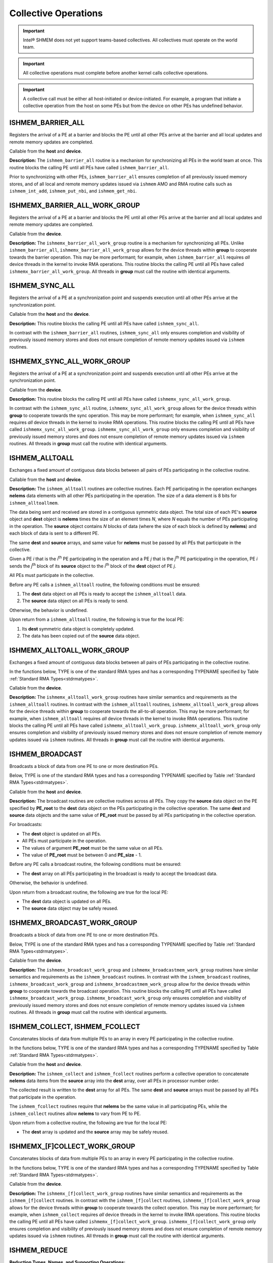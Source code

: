 .. _collectives:

---------------------
Collective Operations
---------------------

.. important:: Intel® SHMEM does not yet support teams-based
   collectives.  All collectives must operate on the world team.

.. important:: All collective operations must complete before another kernel
   calls collective operations.

.. important:: A collective call must be either all host-initiated or
   device-initiated. For example, a program that initiate a collective
   operation from the host on some PEs but from the device on other PEs has
   undefined behavior.

^^^^^^^^^^^^^^^^^^^^
ISHMEM_BARRIER_ALL
^^^^^^^^^^^^^^^^^^^^

Registers the arrival of a PE at a barrier and blocks the PE until all other
PEs arrive at the barrier and all local updates and remote memory updates are
completed.

.. cpp:function:: void ishmem_barrier_all()

Callable from the **host** and **device**.

**Description:**
The ``ishmem_barrier_all`` routine is a mechanism for synchronizing all PEs
in the world team at once.
This routine blocks the calling PE until all PEs have called
``ishmem_barrier_all``.

.. In a multithreaded Intel® SHMEM program, only the calling thread is blocked,
.. however, it may not be called concurrently by multiple threads in the same
.. PE.

Prior to synchronizing with other PEs, ``ishmem_barrier_all`` ensures
completion of all previously issued memory stores, and of all local and remote
memory updates issued via ``ishmem`` AMO and RMA routine calls such as
``ishmem_int_add``, ``ishmem_put_nbi``, and ``ishmem_get_nbi``.


^^^^^^^^^^^^^^^^^^^^^^^^^^^^^^
ISHMEMX_BARRIER_ALL_WORK_GROUP
^^^^^^^^^^^^^^^^^^^^^^^^^^^^^^

Registers the arrival of a PE at a barrier and blocks the PE until all other
PEs arrive at the barrier and all local updates and remote memory updates are
completed.

.. cpp:function:: template<typename Group> void ishmemx_barrier_all_work_group(const Group& group)

  :param group: The SYCL ``group`` or ``sub_group`` on which to collectively perform the barrier operation.

Callable from the **device**.

**Description:**
The ``ishmemx_barrier_all_work_group`` routine is a mechanism for
synchronizing all PEs.
Unlike ``ishmem_barrier_all``, ``ishmemx_barrier_all_work_group`` allows
for the device threads within **group** to cooperate towards the barrier
operation.
This may be more performant; for example, when ``ishmem_barrier_all``
requires `all` device threads in the kernel to invoke RMA operations.
This routine blocks the calling PE until all PEs have called
``ishmemx_barrier_all_work_group``.
All threads in **group** must call the routine with identical arguments.

^^^^^^^^^^^^^^^^^
ISHMEM_SYNC_ALL
^^^^^^^^^^^^^^^^^

Registers the arrival of a PE at a synchronization point and suspends
execution until all other PEs arrive at the synchronization point.

.. cpp:function:: void ishmem_sync_all()

Callable from the **host** and the **device**.

**Description:**
This routine blocks the calling PE until all PEs have called
``ishmem_sync_all``.

.. In a multithreaded Intel® SHMEM program, only the calling thread is blocked.

In contrast with the ``ishmem_barrier_all`` routines, ``ishmem_sync_all``
only ensures completion and visibility of previously issued memory
stores and does not ensure completion of remote memory updates issued via
``ishmem`` routines.


^^^^^^^^^^^^^^^^^^^^^^^^^^^
ISHMEMX_SYNC_ALL_WORK_GROUP
^^^^^^^^^^^^^^^^^^^^^^^^^^^

Registers the arrival of a PE at a synchronization point and suspends
execution until all other PEs arrive at the synchronization point.

.. cpp:function:: template<typename Group> void ishmemx_sync_all_work_group(const Group& group)

  :param group: The SYCL ``group`` or ``sub_group`` on which to collectively perform the barrier operation.

Callable from the **device**.

**Description:**
This routine blocks the calling PE until all PEs have called
``ishmemx_sync_all_work_group``.

.. In a multithreaded Intel® SHMEM program, only the calling thread is blocked.

In contrast with the ``ishmem_sync_all`` routine, ``ishmemx_sync_all_work_group`` allows for the device threads within **group** to cooperate towards the sync operation.
This may be more performant; for example, when ``ishmem_sync_all``
requires `all` device threads in the kernel to invoke RMA operations.
This routine blocks the calling PE until all PEs have called
``ishmemx_sync_all_work_group``.
``ishmemx_sync_all_work_group`` only ensures completion and visibility of
previously issued memory stores and does not ensure completion of remote
memory updates issued via ``ishmem`` routines.
All threads in **group** must call the routine with identical arguments.


^^^^^^^^^^^^^^^
ISHMEM_ALLTOALL
^^^^^^^^^^^^^^^

Exchanges a fixed amount of contiguous data blocks between all pairs of PEs
participating in the collective routine.

.. cpp:function:: int ishmem_TYPENAME_alltoall(TYPE* dest, const TYPE* source, size_t nelems)

.. cpp:function:: int ishmem_alltoallmem(void* dest, const void* source, size_t nelems)

   :param dest: Symmetric address of a data object large enough to receive the combined total of **nelems** elements from each PE. The type of **dest** should match the TYPE and TYPENAME according to the table of :ref:`Standard RMA types<stdrmatypes>`.
   :param source: Symmetric address of a data object that contains **nelems** elements of data for each PE, ordered according to destination PE. The type of **source** should match the TYPE and TYPENAME according to the table of :ref:`Standard RMA types<stdrmatypes>`.
   :param nelems: The number of elements to exchange for each PE. For ``ishmem_alltoallmem``, elements are bytes.
   :returns:  zero on successful local completion; otherwise, nonzero.

Callable from the **host** and **device**.

**Description:**
The ``ishmem_alltoall`` routines are collective routines. Each PE
participating in the operation exchanges **nelems** data elements
with all other PEs participating in the operation.
The size of a data element is 8 bits for ``ishmem_alltoallmem``.

The data being sent and received are stored in a contiguous symmetric data
object.
The total size of each PE's **source** object and **dest** object is **nelems**
times the size of an element times `N`, where `N` equals the number of PEs
participating in the operation.
The **source** object contains `N` blocks of data (where the size of each block
is defined by **nelems**) and each block of data is sent to a different PE.

The same **dest** and **source** arrays, and same value for **nelems** must be
passed by all PEs that participate in the collective.

.. FIXME: TEAMS

.. Given a PE `i` that is the `k`:sup:`th` PE participating in the operation and a
.. PE `j` that is the `l`:sup:`th` PE participating in the operation, PE `i` sends
.. the `l`:sup:`th` block of its **source** object to the `k`:sup:`th` block of
.. the **dest** object of PE `j`.

Given a PE `i` that is the `i`:sup:`th` PE participating in the operation and a
PE `j` that is the `j`:sup:`th` PE participating in the operation, PE `i` sends
the `j`:sup:`th` block of its **source** object to the `i`:sup:`th` block of
the **dest** object of PE `j`.

All PEs must participate in the collective.

Before any PE calls a ``ishmem_alltoall`` routine, the following conditions must
be ensured:

.. FIXME: PSYNC?

#. The **dest** data object on all PEs is ready to accept the
   ``ishmem_alltoall`` data.
#. The **source** data object on all PEs is ready to send.

Otherwise, the behavior is undefined.

Upon return from a ``ishmem_alltoall`` routine, the following is true for
the local PE:

#. Its **dest** symmetric data object is completely updated.
#. The data has been copied out of the **source** data object.

^^^^^^^^^^^^^^^^^^^^^^^^^^^
ISHMEMX_ALLTOALL_WORK_GROUP
^^^^^^^^^^^^^^^^^^^^^^^^^^^

Exchanges a fixed amount of contiguous data blocks between all pairs of PEs
participating in the collective routine.

In the functions below, TYPE is one of the standard RMA types and has a
corresponding TYPENAME specified by Table :ref:`Standard RMA
Types<stdrmatypes>`.

.. cpp:function:: template<typename Group> int ishmemx_TYPENAME_alltoall_work_group(TYPE* dest, const TYPE* source, size_t nelems, const Group& group)

.. cpp:function:: template<typename Group> int ishmemx_alltoallmem_work_group(void* dest, const void* source, size_t nelems, const Group& group)

   :param dest: Symmetric address of a data object large enough to receive the combined total of **nelems** elements from each PE. The type of **dest** should match the TYPE and TYPENAME according to the table of :ref:`Standard RMA types<stdrmatypes>`.
   :param source: Symmetric address of a data object that contains **nelems** elements of data for each PE, ordered according to destination PE. The type of **source** should match the TYPE and TYPENAME according to the table of :ref:`Standard RMA types<stdrmatypes>`.
   :param nelems: The number of elements to exchange for each PE. For ``ishmem_alltoallmem``, elements are bytes.
   :param group: The SYCL ``group`` or ``sub_group`` on which to collectively perform the barrier operation.
   :returns:  zero on successful local completion; otherwise, nonzero.

Callable from the **device**.

**Description:**
The ``ishmemx_alltoall_work_group`` routines have similar semantics and
requirements as the ``ishmem_alltoall`` routines.
In contrast with the ``ishmem_alltoall`` routines,
``ishmemx_alltoall_work_group`` allows for the device threads within **group**
to cooperate towards the all-to-all operation.
This may be more performant; for example, when ``ishmem_alltoall``
requires `all` device threads in the kernel to invoke RMA operations.
This routine blocks the calling PE until all PEs have called
``ishmemx_alltoall_work_group``.
``ishmemx_alltoall_work_group`` only ensures completion and visibility of
previously issued memory stores and does not ensure completion of remote memory
updates issued via ``ishmem`` routines.
All threads in **group** must call the routine with identical arguments.

^^^^^^^^^^^^^^^^
ISHMEM_BROADCAST
^^^^^^^^^^^^^^^^

Broadcasts a block of data from one PE to one or more destination PEs.

Below, TYPE is one of the standard RMA types and has a corresponding TYPENAME
specified by Table :ref:`Standard RMA Types<stdrmatypes>`.

.. cpp:function:: int ishmem_TYPENAME_broadcast(TYPE* dest, const TYPE* source, size_t nelems, int PE_root)

.. cpp:function:: int ishmem_broadcastmem(void* dest, const void* source, size_t nelems, int PE_root)

   :param dest: Symmetric address of the destination data object. The type of **dest** should match the TYPE and TYPENAME according to the table of :ref:`Standard RMA types<stdrmatypes>`. 
   :param source: Symmetric address of the source data object. The type of **source** should match the TYPE and TYPENAME according to the table of :ref:`Standard RMA types<stdrmatypes>`.
   :param nelems: The number of elements in the **source** and **dest** arrays. For ``ishmem_broadcastmem``, elements are bytes.
   :param PE_root: The PE from which the data is copied.
   :returns:  zero on successful local completion; otherwise, nonzero.

Callable from the **host** and **device**.

**Description:**
The broadcast routines are collective routines across all PEs.
They copy the **source** data object on the PE specified by **PE_root** to
the **dest** data object on the PEs participating in the collective
operation.
The same **dest** and **source** data objects and the same value of
**PE_root** must be passed by all PEs participating in the collective
operation.

For broadcasts:

* The **dest** object is updated on all PEs.

* All PEs must participate in the operation.

* The values of argument **PE_root** must be the same value on all PEs.

* The value of **PE_root** must be between 0 and **PE_size** - 1.

Before any PE calls a broadcast routine, the following conditions must be
ensured:

* The **dest** array on all PEs participating in the broadcast is ready to accept the broadcast data.

Otherwise, the behavior is undefined.

Upon return from a broadcast routine, the following are true for the local
PE:

* The **dest** data object is updated on all PEs.

* The **source** data object may be safely reused.

^^^^^^^^^^^^^^^^^^^^^^^^^^^^
ISHMEMX_BROADCAST_WORK_GROUP
^^^^^^^^^^^^^^^^^^^^^^^^^^^^

Broadcasts a block of data from one PE to one or more destination PEs.

Below, TYPE is one of the standard RMA types and has a corresponding TYPENAME
specified by Table :ref:`Standard RMA Types<stdrmatypes>`.

.. cpp:function:: template<typename Group> int ishmemx_TYPENAME_broadcast_work_group(TYPE* dest, const TYPE* source, size_t nelems, int PE_root, const Group& group)

.. cpp:function:: template<typename Group> int ishmemx_broadcastmem_work_group(void* dest, const void* source, size_t nelems, int PE_root, const Group& group)

   :param dest: Symmetric address of the destination data object. The type of **dest** should match the TYPE and TYPENAME according to the table of :ref:`Standard RMA types<stdrmatypes>`. 
   :param source: Symmetric address of the source data object. The type of **source** should match the TYPE and TYPENAME according to the table of :ref:`Standard RMA types<stdrmatypes>`.
   :param nelems: The number of elements in the **source** and **dest** arrays. For ``ishmemx_broadcastmem_work_group``, elements are bytes.
   :param PE_root: The PE from which the data is copied.
   :param group: The SYCL ``group`` or ``sub_group`` on which to collectively perform the barrier operation.
   :returns:  zero on successful local completion; otherwise, nonzero.

Callable from the **device**.

**Description:**
The ``ishmemx_broadcast_work_group`` and
``ishmemx_broadcastmem_work_group`` routines have similar semantics and
requirements as the ``ishmem_broadcast`` routines.
In contrast with the ``ishmem_broadcast`` routines,
``ishmemx_broadcast_work_group`` and ``ishmemx_broadcastmem_work_group``
allow for the device threads within **group** to cooperate towards the broadcast operation.
This routine blocks the calling PE until all PEs have called
``ishmemx_broadcast_work_group``.
``ishmemx_broadcast_work_group`` only ensures completion and visibility of
previously issued memory stores and does not ensure completion of remote
memory updates issued via ``ishmem`` routines.
All threads in **group** must call the routine with identical arguments.


^^^^^^^^^^^^^^^^^^^^^^^^^^^^^^^
ISHMEM_COLLECT, ISHMEM_FCOLLECT
^^^^^^^^^^^^^^^^^^^^^^^^^^^^^^^

Concatenates blocks of data from multiple PEs to an array in every PE
participating in the collective routine.

In the functions below, TYPE is one of the standard RMA types and has a
corresponding TYPENAME specified by Table :ref:`Standard RMA
Types<stdrmatypes>`.

.. cpp:function:: int ishmem_TYPENAME_collect(TYPE* dest, const TYPE* source, size_t nelems)

.. cpp:function:: int ishmem_TYPENAME_fcollect(TYPE* dest, const TYPE* source, size_t nelems)

.. cpp:function:: int ishmem_collectmem(void* dest, const void* source, size_t nelems)

.. cpp:function:: int ishmem_fcollectmem(void* dest, const void* source, size_t nelems)

  :param dest: Symmetric address of an array large enough to accept the concatenation of the **source** arrays on all participating PEs. The type of **dest** should match the TYPE and TYPENAME according to the table of :ref:`Standard RMA types<stdrmatypes>`.
  :param source: Symmetric address of the **source** data object. The type of **source** should match the TYPE and TYPENAME according to the table of :ref:`Standard RMA types<stdrmatypes>`.
  :param nelems: The number of elements in **source** array. For ``ishmem_[f]collectmem``, elements are bytes.
  :returns: Zero on successful local completion. Nonzero otherwise.

Callable from the **host** and **device**.

**Description:**
The ``ishmem_collect`` and ``ishmem_fcollect`` routines perform a
collective operation to concatenate **nelems** data items from the **source**
array into the **dest** array, over all PEs in processor number order.

.. For a team, the data from PE number 0 in the team is first, then the contribution from PE 1 in the team, and so on.

The collected result is written to the **dest** array for all PEs. 
The same **dest** and **source** arrays must be passed by all PEs that
participate in the operation.

The ``ishmem_fcollect`` routines require that **nelems** be the same value
in all participating PEs, while the ``ishmem_collect`` routines allow
**nelems** to vary from PE to PE.

.. Team-based collect routines operate over all PEs in the provided team
.. argument.
.. All PEs in the provided team must participate in the operation.
.. If **team** compares equal to ``ISHMEM_TEAM_INVALID`` or is otherwise invalid,
.. the behavior is undefined.

Upon return from a collective routine, the following are true for the local
PE:

* The **dest** array is updated and the **source** array may be safely
  reused. 


^^^^^^^^^^^^^^^^^^^^^^^^^^^^^
ISHMEMX_[F]COLLECT_WORK_GROUP
^^^^^^^^^^^^^^^^^^^^^^^^^^^^^

Concatenates blocks of data from multiple PEs to an array in every PE
participating in the collective routine.

In the functions below, TYPE is one of the standard RMA types and has a
corresponding TYPENAME specified by Table :ref:`Standard RMA
Types<stdrmatypes>`.

.. cpp:function:: template<typename Group> int ishmemx_TYPENAME_collect_work_group(TYPE* dest, const TYPE* source, size_t nelems, const Group& group)

.. cpp:function:: template<typename Group> int ishmemx_TYPENAME_fcollect_work_group(TYPE* dest, const TYPE* source, size_t nelems, const Group& group)

.. cpp:function:: template<typename Group> int ishmemx_collectmem_work_group(void* dest, const void* source, size_t nelems, const Group& group)

.. cpp:function:: template<typename Group> int ishmemx_fcollectmem_work_group(void* dest, const void* source, size_t nelems, const Group& group)

  :param dest: Symmetric address of an array large enough to accept the concatenation of the **source** arrays on all participating PEs. The type of **dest** should match the TYPE and TYPENAME according to the table of :ref:`Standard RMA types<stdrmatypes>`.
  :param source: Symmetric address of the **source** data object. The type of **source** should match the TYPE and TYPENAME according to the table of :ref:`Standard RMA types<stdrmatypes>`.
  :param nelems: The number of elements in **source** array. For ``ishmemx_[f]collectmem_work_group``, elements are bytes.
  :param group: The SYCL ``group`` or ``sub_group`` on which to collectively perform the barrier operation.
  :returns: Zero on successful local completion. Nonzero otherwise.

Callable from the **device**.

**Description:**
The ``ishmemx_[f]collect_work_group`` routines have similar semantics and
requirements as the ``ishmem_[f]collect`` routines.
In contrast with the ``ishmem_[f]collect`` routines,
``ishmemx_[f]collect_work_group`` allows for the device threads within
**group** to cooperate towards the collect operation.
This may be more performant; for example, when ``ishmem_collect``
requires `all` device threads in the kernel to invoke RMA operations.
This routine blocks the calling PE until all PEs have called
``ishmemx_[f]collect_work_group``.
``ishmemx_[f]collect_work_group`` only ensures completion and visibility of
previously issued memory stores and does not ensure completion of remote
memory updates issued via ``ishmem`` routines.
All threads in **group** must call the routine with identical arguments.

.. _reductions:

^^^^^^^^^^^^^^^
ISHMEM_REDUCE
^^^^^^^^^^^^^^^

.. _reducetypes:

**Reduction Types, Names, and Supporting Operations:**

==================   ==========   ===================================
TYPE                 TYPENAME     Operations Supporting TYPE
==================   ==========   ===================================
char                 char                        MAX, MIN,  SUM, PROD
signed char          schar                       MAX, MIN,  SUM, PROD
short                short                       MAX, MIN,  SUM, PROD
int                  int                         MAX, MIN,  SUM, PROD
long                 long                        MAX, MIN,  SUM, PROD
long long            longlong                    MAX, MIN,  SUM, PROD
ptrdiff_t            ptrdiff                     MAX, MIN,  SUM, PROD
unsigned char        uchar        AND, OR, XOR,  MAX, MIN,  SUM, PROD
unsigned short       ushort       AND, OR, XOR,  MAX, MIN,  SUM, PROD
unsigned int         uint         AND, OR, XOR,  MAX, MIN,  SUM, PROD
unsigned long        ulong        AND, OR, XOR,  MAX, MIN,  SUM, PROD
unsigned long long   ulonglong    AND, OR, XOR,  MAX, MIN,  SUM, PROD
int8_t               int8         AND, OR, XOR,  MAX, MIN,  SUM, PROD
int16_t              int16        AND, OR, XOR,  MAX, MIN,  SUM, PROD
int32_t              int32        AND, OR, XOR,  MAX, MIN,  SUM, PROD
int64_t              int64        AND, OR, XOR,  MAX, MIN,  SUM, PROD
uint8_t              uint8        AND, OR, XOR,  MAX, MIN,  SUM, PROD
uint16_t             uint16       AND, OR, XOR,  MAX, MIN,  SUM, PROD
uint32_t             uint32       AND, OR, XOR,  MAX, MIN,  SUM, PROD
uint64_t             uint64       AND, OR, XOR,  MAX, MIN,  SUM, PROD
size_t               size         AND, OR, XOR,  MAX, MIN,  SUM, PROD
float                float                       MAX, MIN,  SUM, PROD
double               double                      MAX, MIN,  SUM, PROD
==================   ==========   ===================================

.. long double       longdouble                  MAX, MIN,  SUM, PROD
.. double _Complex   complexd                               SUM, PROD
.. float  _Complex   complexf                               SUM, PROD

The following functions perform reduction operations across all PEs.

In the functions below, TYPE is one of the reduction types and has a
corresponding TYPENAME specified by Table :ref:`Reduction Types, Names, and Supporting Operations<reducetypes>`.

.. cpp:function:: int ishmem_TYPENAME_and_reduce(TYPE* dest, const TYPE* source, size_t nreduce)

.. cpp:function:: int ishmem_TYPENAME_or_reduce(TYPE* dest, const TYPE* source, size_t nreduce)

.. cpp:function:: int ishmem_TYPENAME_xor_reduce(TYPE* dest, const TYPE* source, size_t nreduce)

.. cpp:function:: int ishmem_TYPENAME_max_reduce(TYPE* dest, const TYPE* source, size_t nreduce)

.. cpp:function:: int ishmem_TYPENAME_min_reduce(TYPE* dest, const TYPE* source, size_t nreduce)

.. cpp:function:: int ishmem_TYPENAME_sum_reduce(TYPE* dest, const TYPE* source, size_t nreduce)

.. cpp:function:: int ishmem_TYPENAME_prod_reduce(TYPE* dest, const TYPE* source, size_t nreduce)

  :param dest: Symmetric address of an array, of length **nreduce** elements, to receive the result of the reduction routines. The type of **dest** should match the TYPE and TYPENAME according to the table of :ref:`Reduction Types<reducetypes>`.
  :param source: Symmetric address of an array, of length **nreduce** elements, that contains one element for each separate reduction routine. The type of **source** should match the TYPE and TYPENAME according to the table of :ref:`Reduction Types<reducetypes>`.
  :param nreduce: The number of elements in the **dest** and **source** arrays. **nreduce** must be of type **size_t** and have the same value across all PEs.
  :returns: Zero on successful local completion. Nonzero otherwise.

Callable from the **host** and **device**.

**Description:**
``ishmem`` reduction routines are collective routines over all PEs that
compute one or more reductions across symmetric arrays.
A reduction performs an associative binary routine across a set of values.

The **nreduce** argument determines the number of separate reductions to
perform.
The **source** array on all PEs provides one element for each reduction.
The results of the reductions are placed in the **dest** array on all PEs.

The **source** and **dest** arguments must either be the same symmetric
address, or two different symmetric addresses corresponding to buffers that
do not overlap in memory. That is, they must be completely overlapping or
completely disjoint.

.. Team-based reduction routines operate over all PEs in the provided team
.. argument. All PEs in the provided team must participate in the reduction.
.. If **team** compares equal to ``ISHMEM_TEAM_INVALID`` or is otherwise
.. invalid, the behavior is undefined.

Before any PE calls a reduction routine, the following conditions must be
ensured:

* The **dest** array on all PEs participating in the reduction is ready to
  accept the results of the reduction.

Otherwise, the behavior is undefined.

Upon return from a reduction routine, the following are true for the local
PE:

* The **dest** array is updated and the **source** array may be safely
  reused.

^^^^^^^^^^^^^^^^^^^^^^^^^
ISHMEMX_REDUCE_WORK_GROUP
^^^^^^^^^^^^^^^^^^^^^^^^^

The following functions perform reduction operations across all PEs.

In the functions below, TYPE is one of the reduction types and has a
corresponding TYPENAME specified by Table :ref:`Reduction Types, Names, and Supporting Operations<reducetypes>`.

.. cpp:function:: template<typename Group> int ishmemx_TYPENAME_and_reduce_work_group(TYPE* dest, const TYPE* source, size_t nreduce, const Group& group)

.. cpp:function:: template<typename Group> int ishmemx_TYPENAME_or_reduce_work_group(TYPE* dest, const TYPE* source, size_t nreduce, const Group& group)

.. cpp:function:: template<typename Group> int ishmemx_TYPENAME_xor_reduce_work_group(TYPE* dest, const TYPE* source, size_t nreduce, const Group& group)

.. cpp:function:: template<typename Group> int ishmemx_TYPENAME_max_reduce_work_group(TYPE* dest, const TYPE* source, size_t nreduce, const Group& group)

.. cpp:function:: template<typename Group> int ishmemx_TYPENAME_min_reduce_work_group(TYPE* dest, const TYPE* source, size_t nreduce, const Group& group)

.. cpp:function:: template<typename Group> int ishmemx_TYPENAME_sum_reduce_work_group(TYPE* dest, const TYPE* source, size_t nreduce, const Group& group)

.. cpp:function:: template<typename Group> int ishmemx_TYPENAME_prod_reduce_work_group(TYPE* dest, const TYPE* source, size_t nreduce, const Group& group)

  :param dest: Symmetric address of an array, of length **nreduce** elements, to receive the result of the reduction routines. The type of **dest** should match the TYPE and TYPENAME according to the table of :ref:`Reduction Types<reducetypes>`.
  :param source: Symmetric address of an array, of length **nreduce** elements, that contains one element for each separate reduction routine. The type of **source** should match the TYPE and TYPENAME according to the table of :ref:`Reduction Types<reducetypes>`.
  :param nreduce: The number of elements in the **dest** and **source** arrays. **nreduce** must be of type **size_t** and have the same value across all PEs.
  :param group: The SYCL ``group`` or ``sub_group`` on which to collectively perform the barrier operation.
  :returns: Zero on successful local completion. Nonzero otherwise.

Callable from the **device**.

**Description:**
The ``ishmemx_reduce_work_group`` routines have similar semantics and
requirements as the ``ishmem_reduce`` routines.
In contrast with the ``ishmem_reduce`` routines,
``ishmemx_reduce_work_group`` allows for the device threads within
**group** to cooperate towards the reduction operation.
This may be more performant; for example, when ``ishmem_reduce``
requires `all` device threads in the kernel to invoke RMA operations.
This routine blocks the calling PE until all PEs have called
``ishmemx_reduce_work_group``.
``ishmemx_reduce_work_group`` only ensures completion and visibility of
previously issued memory stores and does not ensure completion of remote
memory updates issued via ``ishmem`` routines.
All threads in **group** must call the routine with identical arguments.

.. important:: For the reduction operations ``sum`` and ``prod``, the order of
   reduction may not be the same across all PEs, so the results for floating
   point datatypes may differ slightly. This is because floating addition and
   multiplication are not associative operations.
